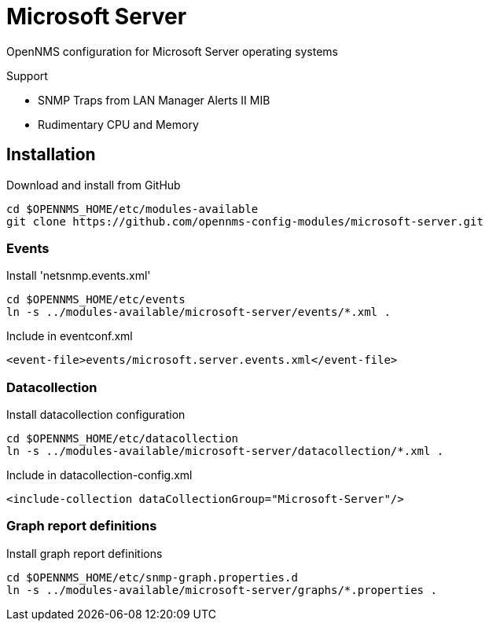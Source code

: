 # Microsoft Server

OpenNMS configuration for Microsoft Server operating systems

Support

- SNMP Traps from LAN Manager Alerts II MIB
- Rudimentary CPU and Memory

## Installation

.Download and install from GitHub
[source, bash]
----
cd $OPENNMS_HOME/etc/modules-available
git clone https://github.com/opennms-config-modules/microsoft-server.git
----

### Events
.Install 'netsnmp.events.xml'
[source, bash]
----
cd $OPENNMS_HOME/etc/events
ln -s ../modules-available/microsoft-server/events/*.xml .
----

.Include in eventconf.xml
[source, xml]
----
<event-file>events/microsoft.server.events.xml</event-file>
----

### Datacollection

.Install datacollection configuration
[source, bash]
----
cd $OPENNMS_HOME/etc/datacollection
ln -s ../modules-available/microsoft-server/datacollection/*.xml .
----

.Include in datacollection-config.xml
[source, xml]
----
<include-collection dataCollectionGroup="Microsoft-Server"/>
----

### Graph report definitions

.Install graph report definitions
[source, bash]
----
cd $OPENNMS_HOME/etc/snmp-graph.properties.d
ln -s ../modules-available/microsoft-server/graphs/*.properties .
----
